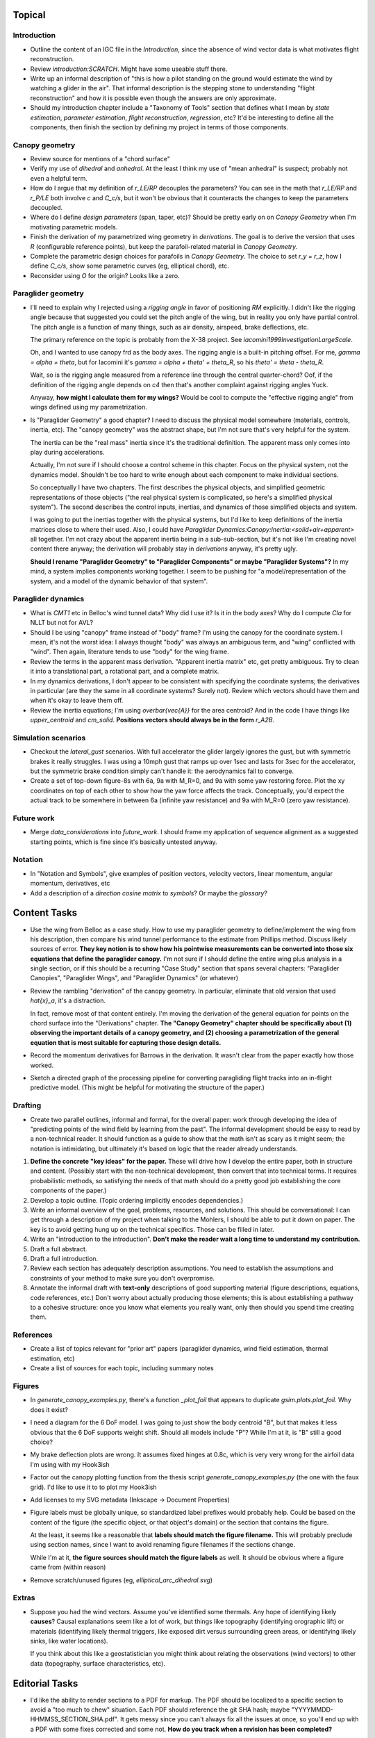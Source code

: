 Topical
=======


Introduction
------------

* Outline the content of an IGC file in the `Introduction`, since the absence
  of wind vector data is what motivates flight reconstruction.

* Review `introduction:SCRATCH`. Might have some useable stuff there.

* Write up an informal description of "this is how a pilot standing on the
  ground would estimate the wind by watching a glider in the air". That
  informal description is the stepping stone to understanding "flight
  reconstruction" and how it is possible even though the answers are only
  approximate.

* Should my introduction chapter include a "Taxonomy of Tools" section that
  defines what I mean by *state estimation*, *parameter estimation*, *flight
  reconstruction*, *regression*, etc? It'd be interesting to define all the
  components, then finish the section by defining my project in terms of those
  components.


Canopy geometry
---------------

* Review source for mentions of a "chord surface"

* Verify my use of *dihedral* and *anhedral*. At the least I think my use of
  "mean anhedral" is suspect; probably not even a helpful term.

* How do I argue that my definition of `r_LE/RP` decouples the parameters? You
  can see in the math that `r_LE/RP` and `r_P/LE` both involve `c` and
  `C_c/s`, but it won't be obvious that it counteracts the changes to keep the
  parameters decoupled.

* Where do I define *design parameters* (span, taper, etc)? Should be pretty
  early on on `Canopy Geometry` when I'm motivating parametric models.

* Finish the derivation of my parametrized wing geometry in `derivations`. The
  goal is to derive the version that uses `R` (configurable reference points),
  but keep the parafoil-related material in `Canopy Geometry`.

* Complete the parametric design choices for parafoils in `Canopy Geometry`.
  The choice to set `r_y = r_z`, how I define `C_c/s`, show some parametric
  curves (eg, elliptical chord), etc.

* Reconsider using `O` for the origin? Looks like a zero.


Paraglider geometry
-------------------

* I'll need to explain why I rejected using a *rigging angle* in favor of
  positioning `RM` explicitly. I didn't like the rigging angle because that
  suggested you could set the pitch angle of the wing, but in reality you only
  have partial control. The pitch angle is a function of many things, such as
  air density, airspeed, brake deflections, etc.

  The primary reference on the topic is probably from the X-38 project. See
  `iacomini1999InvestigationLargeScale`.

  Oh, and I wanted to use canopy frd as the body axes. The rigging angle is
  a built-in pitching offset. For me, `gamma = alpha + theta`, but for
  Iacomini it's `gamma = alpha + theta' + theta_R`, so his `theta' = theta
  - theta_R`.

  Wait, so is the rigging angle measured from a reference line through the
  central quarter-chord? Oof, if the definition of the rigging angle depends
  on `c4` then that's another complaint against rigging angles Yuck.

  Anyway, **how might I calculate them for my wings?** Would be cool to
  compute the "effective rigging angle" from wings defined using my
  parametrization.


* Is "Paraglider Geometry" a good chapter? I need to discuss the physical
  model somewhere (materials, controls, inertia, etc). The "canopy geometry"
  was the abstract shape, but I'm not sure that's very helpful for the system.

  The inertia can be the "real mass" inertia since it's the traditional
  definition. The apparent mass only comes into play during accelerations.

  Actually, I'm not sure if I should choose a control scheme in this chapter.
  Focus on the physical system, not the dynamics model. Shouldn't be too hard
  to write enough about each component to make individual sections.

  So conceptually I have two chapters. The first describes the physical
  objects, and simplified geometric representations of those objects ("the
  real physical system is complicated, so here's a simplified physical
  system"). The second describes the control inputs, inertias, and dynamics of
  those simplified objects and system.

  I was going to put the inertias together with the physical systems, but I'd
  like to keep definitions of the inertia matrices close to where their used.
  Also, I could have `Paraglider Dynamics:Canopy:Inertia:<solid+air+apparent>`
  all together. I'm not crazy about the apparent inertia being in
  a sub-sub-section, but it's not like I'm creating novel content there
  anyway; the derivation will probably stay in `derivations` anyway, it's
  pretty ugly.

  **Should I rename "Paraglider Geometry" to "Paraglider Components" or maybe
  "Paraglider Systems"?** In my mind, a system implies components working
  together. I seem to be pushing for "a model/representation of the
  system, and a model of the dynamic behavior of that system".


Paraglider dynamics
-------------------

* What is `CMT1` etc in Belloc's wind tunnel data? Why did I use it? Is it in
  the body axes? Why do I compute `Cla` for NLLT but not for AVL?

* Should I be using "canopy" frame instead of "body" frame? I'm using the
  canopy for the coordinate system. I mean, it's not the worst idea: I always
  thought "body" was always an ambiguous term, and "wing" conflicted with
  "wind". Then again, literature tends to use "body" for the wing frame.

* Review the terms in the apparent mass derivation. "Apparent inertia matrix"
  etc, get pretty ambiguous. Try to clean it into a translational part,
  a rotational part, and a complete matrix.

* In my dynamics derivations, I don't appear to be consistent with specifying
  the coordinate systems; the derivatives in particular (are they the same in
  all coordinate systems? Surely not). Review which vectors should have them
  and when it's okay to leave them off.

* Review the inertia equations; I'm using `\overbar{\vec{A}}` for the area
  centroid? And in the code I have things like `upper_centroid` and
  `cm_solid`. **Positions vectors should always be in the form** `r_A2B`.


Simulation scenarios
--------------------

* Checkout the `lateral_gust` scenarios. With full accelerator the glider
  largely ignores the gust, but with symmetric brakes it really struggles.
  I was using a 10mph gust that ramps up over 1sec and lasts for 3sec for the
  accelerator, but the symmetric brake condition simply can't handle it: the
  aerodynamics fail to converge.

* Create a set of top-down figure-8s with 6a, 9a with M_R=0, and 9a with some
  yaw restoring force. Plot the xy coordinates on top of each other to show
  how the yaw force affects the track. Conceptually, you'd expect the actual
  track to be somewhere in between 6a (infinite yaw resistance) and 9a with
  M_R=0 (zero yaw resistance).


Future work
-----------

* Merge `data_considerations` into `future_work`. I should frame my
  application of sequence alignment as a suggested starting points, which is
  fine since it's basically untested anyway.


Notation
--------

* In "Notation and Symbols", give examples of position vectors, velocity
  vectors, linear momentum, angular momentum, derivatives, etc

* Add a description of a *direction cosine matrix* to `symbols`? Or maybe the
  `glossary`?


Content Tasks
=============

* Use the wing from Belloc as a case study. How to use my paraglider geometry
  to define/implement the wing from his description, then compare his wind
  tunnel performance to the estimate from Phillips method. Discuss likely
  sources of error. **They key notion is to show how his pointwise measurements
  can be converted into those six equations that define the paraglider
  canopy.** I'm not sure if I should define the entire wing plus analysis in
  a single section, or if this should be a recurring "Case Study" section that
  spans several chapters: "Paraglider Canopies", "Paraglider Wings", and
  "Paraglider Dynamics" (or whatever)

* Review the rambling "derivation" of the canopy geometry. In particular,
  eliminate that old version that used `\hat{x}_a`, it's a distraction.

  In fact, remove most of that content entirely. I'm moving the derivation of
  the general equation for points on the chord surface into the "Derivations"
  chapter. **The "Canopy Geometry" chapter should be specifically about (1)
  observing the important details of a canopy geometry, and (2) choosing
  a parametrization of the general equation that is most suitable for
  capturing those design details.**

* Record the momentum derivatives for Barrows in the derivation. It wasn't
  clear from the paper exactly how those worked.

* Sketch a directed graph of the processing pipeline for converting
  paragliding flight tracks into an in-flight predictive model. (This might be
  helpful for motivating the structure of the paper.)


Drafting
--------

* Create two parallel outlines, informal and formal, for the overall paper:
  work through developing the idea of "predicting points of the wind field by
  learning from the past". The informal development should be easy to read by
  a non-technical reader. It should function as a guide to show that the math
  isn't as scary as it might seem; the notation is intimidating, but
  ultimately it's based on logic that the reader already understands.


#. **Define the concrete "key ideas" for the paper.** These will drive how
   I develop the entire paper, both in structure and content. (Possibly start
   with the non-technical development, then convert that into technical terms.
   It requires probabilistic methods, so satisfying the needs of that math
   should do a pretty good job establishing the core components of the paper.)

#. Develop a topic outline. (Topic ordering implicitly encodes dependencies.)

#. Write an informal overview of the goal, problems, resources, and solutions.
   This should be conversational: I can get through a description of my
   project when talking to the Mohlers, I should be able to put it down on
   paper. The key is to avoid getting hung up on the technical specifics.
   Those can be filled in later.

#. Write an "introduction to the introduction". **Don't make the reader wait
   a long time to understand my contribution.**

#. Draft a full abstract.

#. Draft a full introduction.

#. Review each section has adequately description assumptions. You need to
   establish the assumptions and constraints of your method to make sure you
   don't overpromise.

#. Annotate the informal draft with **text-only** descriptions of good
   supporting material (figure descriptions, equations, code references, etc.)
   Don't worry about actually producing those elements; this is about
   establishing a pathway to a cohesive structure: once you know what elements
   you really want, only then should you spend time creating them.


References
----------

* Create a list of topics relevant for "prior art" papers (paraglider
  dynamics, wind field estimation, thermal estimation, etc)

* Create a list of sources for each topic, including summary notes


Figures
-------

* In `generate_canopy_examples.py`, there's a function `_plot_foil` that
  appears to duplicate `gsim.plots.plot_foil`. Why does it exist?

* I need a diagram for the 6 DoF model. I was going to just show the body
  centroid "B", but that makes it less obvious that the 6 DoF supports weight
  shift. Should all models include "P"? While I'm at it, is "B" still a good
  choice?

* My brake deflection plots are wrong. It assumes fixed hinges at 0.8c, which
  is very very wrong for the airfoil data I'm using with my Hook3ish

* Factor out the canopy plotting function from the thesis script
  `generate_canopy_examples.py` (the one with the faux grid). I'd like to use
  it to to plot my Hook3ish

* Add licenses to my SVG metadata (Inkscape -> Document Properties)

* Figure labels must be globally unique, so standardized label prefixes would
  probably help. Could be based on the content of the figure (the specific
  object, or that object's domain) or the section that contains the figure.

  At the least, it seems like a reasonable that **labels should match the
  figure filename.** This will probably preclude using section names, since
  I want to avoid renaming figure filenames if the sections change.

  While I'm at it, **the figure sources should match the figure labels** as
  well. It should be obvious where a figure came from (within reason)

* Remove scratch/unused figures (eg, `elliptical_arc_dihedral.svg`)


Extras
------

* Suppose you had the wind vectors. Assume you've identified some thermals.
  Any hope of identifying likely **causes**? Causal explanations seem like
  a lot of work, but things like topography (identifying orographic lift) or
  materials (identifying likely thermal triggers, like exposed dirt versus
  surrounding green areas, or identifying likely sinks, like water locations).

  If you think about this like a geostatistician you might think about
  relating the observations (wind vectors) to other data (topography, surface
  characteristics, etc).


Editorial Tasks
===============

* I'd like the ability to render sections to a PDF for markup. The PDF should
  be localized to a specific section to avoid a "too much to chew" situation.
  Each PDF should reference the git SHA hash; maybe
  "YYYYMMDD-HHMMSS_SECTION_SHA.pdf". It gets messy since you can't always fix
  all the issues at once, so you'll end up with a PDF with some fixes
  corrected and some not. **How do you track when a revision has been
  completed?**


Writing Style
-------------

* Choose a voice

  * Passive vs active (I strongly lean towards active, but be consistent)

  * "We will", "I will", "this paper will", etc?


Notation, Math, etc
-------------------

* Use `h_a/R` for "angular momentum of the apparent mass `a` about `R`"?
  I like the slash as "X with respect to Y", which makes sense here.

* Should I use :math:`\mathcal{F}_a` for "frame a" etc?

* I wish that Steven's notation for forces and moments wasn't capital letters
  "F" and "M". I would really like to reserve lowercase-bold for vectors and
  uppercase-bold for matrices. In Hughes he uses lowercase `f` and `g` for the
  force and moment, which is also a bit annoying since `g` is typically
  reserved for gravity. I could use `m` but that's typically reserved for
  masses. **Maybe it's time I put my foot down that I simply like using
  brackets for matrices; it enables visual scanning you can't do otherwise.
  Also, they help reveal mistakes, kind of like physical units in equations.**

* When do you need to specify a reference frame in my mathematical notation?
  (See `notes-202048:Math` for some thoughts.)

* I'm getting sick of `\mathrm` for all the points (like
  `r_{\mathrm{P}/\mathrm{LE}}`). Can I write a latex macro that will wrap them
  for me?


Terminology
-----------

* Everywhere I say "mean anhedral", what I really mean is "arc anhedral" (so
  "the anhedral of the arc" as opposed to "section anhedral").

* Should I define a Sphinx role for terms/definitions? There's already
  a `:term:` role that requires they be in a glossary, but using explicit
  asterisk wrappers is a bit fragile.


* Review the text for `Gamma` as a reference to section dihedral. I've
  abandoned Gamma in favor of traditional Euler angle parameters.


Structural
----------

* Make sure all the chapters follow the same structure
  (`meta/editing:Content:Chapter structure`)

* For unnumbered chapters like "Glossary" and "Symbols", I'm using the ``..
  only::`` directive to specify the chapter titles. I have to do that because
  if I use regular section headings, the latex builder will set them as
  numbered.

  This current way works, but you can't have sections in those chapters: if
  you try, they'll all be marked as chapters, as if the original chapter
  heading doesn't exist. It confuses both the HTML and latex builders. I think
  `.. only::`` is "not meant for structural elements", so that makes sense,
  but I'm not sure how to fix this. For now, just don't use sections in
  unnumbered chapters.

* You can add ``:numbered:`` to the ``toctree`` to get section numbers in
  HTML, and it will automatically use ``<sec#>.<eq#>`` for equation
  cross-references, but I get some errors about "already assigned section
  numbers" when building HTML.

* Introductions: I am using implicit introductions (chapter text preceding
  the first section). Should they be explicit? Some authors even use both
  (Frigola-Alcade's dissertation, for example). **This will probably depend on
  whether any of the introductions require subsections.**

* What sections should have PDF bookmarks?

   * Use `\currentpdfbookmark{label}{bookmarkname}`

   * Update (20191107): I don't know what this means?

* The HTML builder doesn't label the appendices as appendices (it doesn't
  label them with an alphabetical sequence); might need to just handle them
  manually (explicit labels in HTML, explicit `\appendix` entry for the latex
  output).

  The (small) problem is that for the HTML builder (so no appendix chapter
  labels) ``:numref:`` has no chapter, so it references out-of-section tables
  as "Table 1" even though it should be "Table A.1", etc.


Formatting
----------

* I wish I could use tables without borders for aligning sets of items. Do
  I *ever* want tables with borders? If not, I might be able to just redefine
  the `tabulary` environment. I think I can specify my own template
  `tabulary.tex_t`. The one with Sphinx is in
  `~/.anaconda3/envs/science38/lib/python3.8/site-packages/sphinx/templates/latex`
  I'd also need some CSS to fix the HTML tables...

* Check headings for consistent capitalization (title case or sentence case).
  Leaning towards sentence case.

* Verify against CalPoly formatting

  * ref: http://www.grad.calpoly.edu/masters-thesis/masters-thesis.html

* Code literals (surrounded by ``\`\```) are gray shaded in HTML, but have
  white backgrounds in the PDF. I tried setting ``'sphinxsetup':
  "VerbatimColor={rgb}{0.25,0.25,0.25}"`` in ``conf.py``, but that didn't seem
  to work. In the tex ouput it looks like code literals are inside
  ``\sphinxcode`` elements; might start there?

* The "REFERENCES" link in the PDF is one page too high.

* The REFERENCES in the PDF should come *before* the appendices?


Bibliography
^^^^^^^^^^^^

* What label does Sphinx use with ``:ref:`` to link between sections? Does
  CalPoly require me to cite section **numbers**? I think sphinx typically
  substitutes section labels.

* Can my bibliography link backwards to sections that reference them? (That
  functionality is available in latex, but I forget how.)

* I think I can use multiple bibliographies. This might be useful since my
  topics are so varied. Should I?

  See: `<https://sphinxcontrib-bibtex.readthedocs.io/en/latest/usage.html>`_.

* Should I use "Lastname, Firstname"? See "thesis/notes/Notes 2019-W45"

* Do I need to redefine ``\bibsection`` in the Latex style? Do the "Memoir"
  defaults meet the style guidelines?

* Why does latex reorder my bibliography chapter to the end, after the
  appendices?


Sphinx
======

* Re-run ``sphinx-quickstart`` and see how the new ``conf.py`` defaults
  compare to my current version (from July 2017)

* Update to Sphinx 4 (and thus MathJax 3)


HTML
----

* Add a document title below the sidebar logo?

* The footer (copyright and license) doesn't show on mobile

* If the HTML "Navigation" frame gets too long it goes off the screen, and you
  can't scroll it.



Scripts
=======

* The figures will largely be generated by `matplotlib` scripts. They must all
  use consistent styling. How should I define and apply that configuration?
  A project-local `matplotlibrc`? A Python script that the figures import and
  execute?


Miscellaneous
=============

* Create a project-local ``spellfile`` for vim (lots of project-specific
  words, like "kriging")

* I should mention that my canopy geometry supports "open" parafoil designs;
  it's easy to use just the upper surface and ignore the lower.
